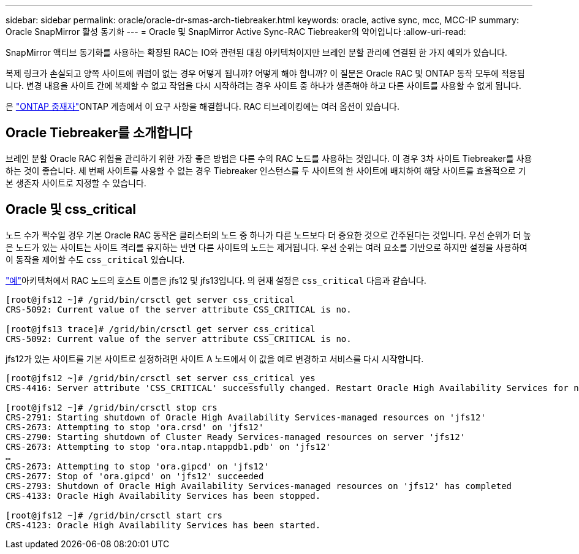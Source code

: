 ---
sidebar: sidebar 
permalink: oracle/oracle-dr-smas-arch-tiebreaker.html 
keywords: oracle, active sync, mcc, MCC-IP 
summary: Oracle SnapMirror 활성 동기화 
---
= Oracle 및 SnapMirror Active Sync-RAC Tiebreaker의 약어입니다
:allow-uri-read: 


[role="lead"]
SnapMirror 액티브 동기화를 사용하는 확장된 RAC는 IO와 관련된 대칭 아키텍처이지만 브레인 분할 관리에 연결된 한 가지 예외가 있습니다.

복제 링크가 손실되고 양쪽 사이트에 쿼럼이 없는 경우 어떻게 됩니까? 어떻게 해야 합니까? 이 질문은 Oracle RAC 및 ONTAP 동작 모두에 적용됩니다. 변경 내용을 사이트 간에 복제할 수 없고 작업을 다시 시작하려는 경우 사이트 중 하나가 생존해야 하고 다른 사이트를 사용할 수 없게 됩니다.

은 link:oracle-dr-smas-mediator.html["ONTAP 중재자"]ONTAP 계층에서 이 요구 사항을 해결합니다. RAC 티브레이킹에는 여러 옵션이 있습니다.



== Oracle Tiebreaker를 소개합니다

브레인 분할 Oracle RAC 위험을 관리하기 위한 가장 좋은 방법은 다른 수의 RAC 노드를 사용하는 것입니다. 이 경우 3차 사이트 Tiebreaker를 사용하는 것이 좋습니다. 세 번째 사이트를 사용할 수 없는 경우 Tiebreaker 인스턴스를 두 사이트의 한 사이트에 배치하여 해당 사이트를 효율적으로 기본 생존자 사이트로 지정할 수 있습니다.



== Oracle 및 css_critical

노드 수가 짝수일 경우 기본 Oracle RAC 동작은 클러스터의 노드 중 하나가 다른 노드보다 더 중요한 것으로 간주된다는 것입니다. 우선 순위가 더 높은 노드가 있는 사이트는 사이트 격리를 유지하는 반면 다른 사이트의 노드는 제거됩니다. 우선 순위는 여러 요소를 기반으로 하지만 설정을 사용하여 이 동작을 제어할 수도 `css_critical` 있습니다.

link:oracle-dr-smas-fail-sample.html["예"]아키텍처에서 RAC 노드의 호스트 이름은 jfs12 및 jfs13입니다. 의 현재 설정은 `css_critical` 다음과 같습니다.

....
[root@jfs12 ~]# /grid/bin/crsctl get server css_critical
CRS-5092: Current value of the server attribute CSS_CRITICAL is no.

[root@jfs13 trace]# /grid/bin/crsctl get server css_critical
CRS-5092: Current value of the server attribute CSS_CRITICAL is no.
....
jfs12가 있는 사이트를 기본 사이트로 설정하려면 사이트 A 노드에서 이 값을 예로 변경하고 서비스를 다시 시작합니다.

....
[root@jfs12 ~]# /grid/bin/crsctl set server css_critical yes
CRS-4416: Server attribute 'CSS_CRITICAL' successfully changed. Restart Oracle High Availability Services for new value to take effect.

[root@jfs12 ~]# /grid/bin/crsctl stop crs
CRS-2791: Starting shutdown of Oracle High Availability Services-managed resources on 'jfs12'
CRS-2673: Attempting to stop 'ora.crsd' on 'jfs12'
CRS-2790: Starting shutdown of Cluster Ready Services-managed resources on server 'jfs12'
CRS-2673: Attempting to stop 'ora.ntap.ntappdb1.pdb' on 'jfs12'
…
CRS-2673: Attempting to stop 'ora.gipcd' on 'jfs12'
CRS-2677: Stop of 'ora.gipcd' on 'jfs12' succeeded
CRS-2793: Shutdown of Oracle High Availability Services-managed resources on 'jfs12' has completed
CRS-4133: Oracle High Availability Services has been stopped.

[root@jfs12 ~]# /grid/bin/crsctl start crs
CRS-4123: Oracle High Availability Services has been started.
....
